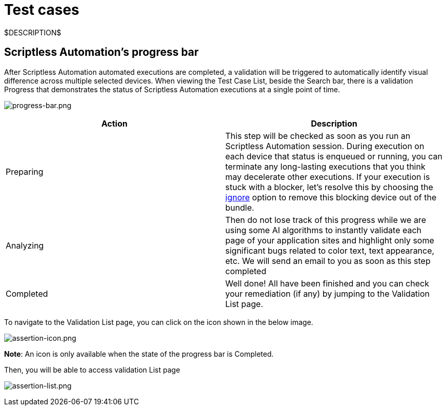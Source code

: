 = Test cases
:navtitle: Test cases

$DESCRIPTION$

== Scriptless Automation's progress bar

After Scriptless Automation automated executions are completed, a validation
will be triggered to automatically identify visual difference across multiple
selected devices. When viewing the Test Case List, beside the Search bar, there
is a validation Progress that demonstrates the status of Scriptless Automation
executions at a single point of time.

image:./guide-media/01GWDZ1SJW0DRE50ZTFD9M7058[width=, alt="progress-bar.png"]

|===
|Action|Description

|Preparing
|This step will be checked as soon as you run an Scriptless Automation
session. During execution on each device that status is enqueued
or running, you can terminate any long-lasting executions that you
think may decelerate other executions. If your execution is stuck
with a blocker, let's resolve this by choosing the
link:/hc/en-us/articles/360055620472[ignore] option
to remove this blocking device out of the bundle.

|Analyzing
|Then do not lose track of this progress while we are using some AI
algorithms to instantly validate each page of your application sites
and highlight only some significant bugs related to color text, text
appearance, etc. We will send an email to you as soon as this step
completed

|Completed
|Well done! All have been finished and you can check your remediation
(if any) by jumping to the Validation List page.
|===

To navigate to the Validation List page, you can click on the icon shown in the
below image.

image:./guide-media/01GWEMM7EERNRMR70YBH8YWQY1[width=, alt="assertion-icon.png"]

*Note*: An icon is only available when the state of the progress
bar is Completed.

Then, you will be able to access validation List page

image:./guide-media/01GWECYVVZFG04V3VQFPQPZTFN[width=, alt="assertion-list.png"]
